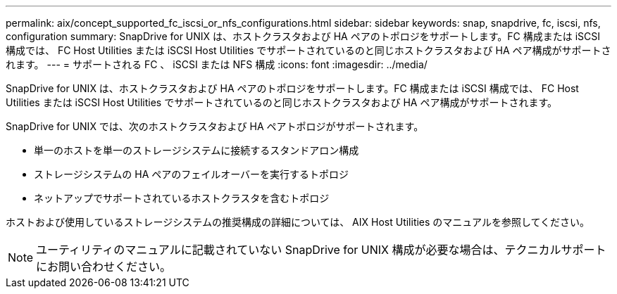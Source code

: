 ---
permalink: aix/concept_supported_fc_iscsi_or_nfs_configurations.html 
sidebar: sidebar 
keywords: snap, snapdrive, fc, iscsi, nfs, configuration 
summary: SnapDrive for UNIX は、ホストクラスタおよび HA ペアのトポロジをサポートします。FC 構成または iSCSI 構成では、 FC Host Utilities または iSCSI Host Utilities でサポートされているのと同じホストクラスタおよび HA ペア構成がサポートされます。 
---
= サポートされる FC 、 iSCSI または NFS 構成
:icons: font
:imagesdir: ../media/


[role="lead"]
SnapDrive for UNIX は、ホストクラスタおよび HA ペアのトポロジをサポートします。FC 構成または iSCSI 構成では、 FC Host Utilities または iSCSI Host Utilities でサポートされているのと同じホストクラスタおよび HA ペア構成がサポートされます。

SnapDrive for UNIX では、次のホストクラスタおよび HA ペアトポロジがサポートされます。

* 単一のホストを単一のストレージシステムに接続するスタンドアロン構成
* ストレージシステムの HA ペアのフェイルオーバーを実行するトポロジ
* ネットアップでサポートされているホストクラスタを含むトポロジ


ホストおよび使用しているストレージシステムの推奨構成の詳細については、 AIX Host Utilities のマニュアルを参照してください。


NOTE: ユーティリティのマニュアルに記載されていない SnapDrive for UNIX 構成が必要な場合は、テクニカルサポートにお問い合わせください。
